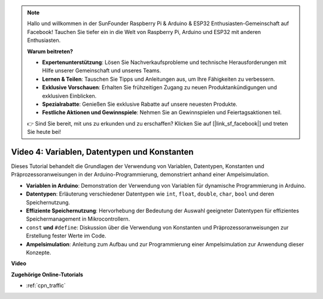 .. note::

    Hallo und willkommen in der SunFounder Raspberry Pi & Arduino & ESP32 Enthusiasten-Gemeinschaft auf Facebook! Tauchen Sie tiefer ein in die Welt von Raspberry Pi, Arduino und ESP32 mit anderen Enthusiasten.

    **Warum beitreten?**

    - **Expertenunterstützung**: Lösen Sie Nachverkaufsprobleme und technische Herausforderungen mit Hilfe unserer Gemeinschaft und unseres Teams.
    - **Lernen & Teilen**: Tauschen Sie Tipps und Anleitungen aus, um Ihre Fähigkeiten zu verbessern.
    - **Exklusive Vorschauen**: Erhalten Sie frühzeitigen Zugang zu neuen Produktankündigungen und exklusiven Einblicken.
    - **Spezialrabatte**: Genießen Sie exklusive Rabatte auf unsere neuesten Produkte.
    - **Festliche Aktionen und Gewinnspiele**: Nehmen Sie an Gewinnspielen und Feiertagsaktionen teil.

    👉 Sind Sie bereit, mit uns zu erkunden und zu erschaffen? Klicken Sie auf [|link_sf_facebook|] und treten Sie heute bei!

Video 4: Variablen, Datentypen und Konstanten
===============================================

Dieses Tutorial behandelt die Grundlagen der Verwendung von Variablen, Datentypen, Konstanten und Präprozessoranweisungen in der Arduino-Programmierung, demonstriert anhand einer Ampelsimulation.

* **Variablen in Arduino**: Demonstration der Verwendung von Variablen für dynamische Programmierung in Arduino.
* **Datentypen**: Erläuterung verschiedener Datentypen wie ``int``, ``float``, ``double``, ``char``, ``bool`` und deren Speichernutzung.
* **Effiziente Speichernutzung**: Hervorhebung der Bedeutung der Auswahl geeigneter Datentypen für effizientes Speichermanagement in Mikrocontrollern.
* ``const`` **und** ``#define``: Diskussion über die Verwendung von Konstanten und Präprozessoranweisungen zur Erstellung fester Werte im Code.
* **Ampelsimulation**: Anleitung zum Aufbau und zur Programmierung einer Ampelsimulation zur Anwendung dieser Konzepte.

**Video**

.. raw:: html

    <iframe width="600" height="400" src="https://www.youtube.com/embed/If-Ks42w1vw?si=K2pdHhvTdNvi02N9" title="YouTube video player" frameborder="0" allow="accelerometer; autoplay; clipboard-write; encrypted-media; gyroscope; picture-in-picture; web-share" allowfullscreen></iframe>

    <br/><br/>

**Zugehörige Online-Tutorials**

* :ref:`cpn_traffic`